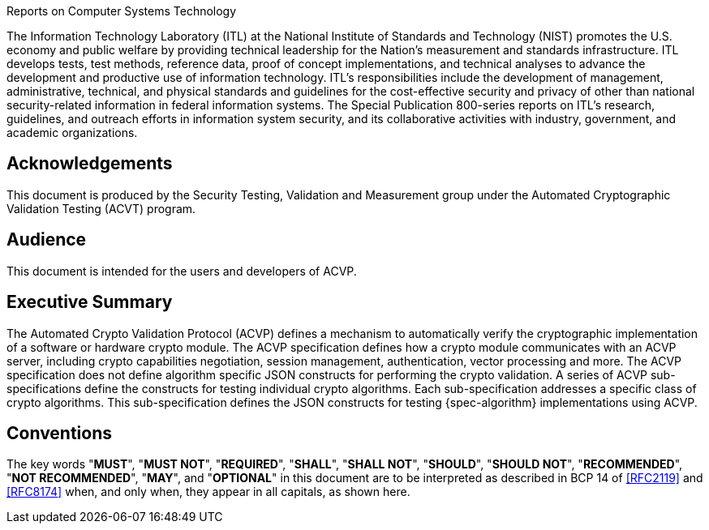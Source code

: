 
.Reports on Computer Systems Technology
The Information Technology Laboratory (ITL) at the National
Institute of Standards and Technology (NIST) promotes the U.S.
economy and public welfare by providing technical leadership for
the Nation's measurement and standards infrastructure. ITL develops
tests, test methods, reference data, proof of concept
implementations, and technical analyses to advance the development
and productive use of information technology. ITL's
responsibilities include the development of management,
administrative, technical, and physical standards and guidelines
for the cost-effective security and privacy of other than national
security-related information in federal information systems. The
Special Publication 800-series reports on ITL's research,
guidelines, and outreach efforts in information system security,
and its collaborative activities with industry, government, and
academic organizations.

[preface]
== Acknowledgements

This document is produced by the Security Testing, Validation and Measurement group under the
Automated Cryptographic Validation Testing (ACVT) program.

[preface]
== Audience

This document is intended for the users and developers of ACVP.

[executive-summary]
== Executive Summary

The Automated Crypto Validation Protocol (ACVP) defines a mechanism to automatically verify the cryptographic implementation of a software or hardware crypto module. The ACVP specification defines how a crypto module communicates with an ACVP server, including crypto capabilities negotiation, session management, authentication, vector processing and more. The ACVP specification does not define algorithm specific JSON constructs for performing the crypto validation. A series of ACVP sub-specifications define the constructs for testing individual crypto algorithms. Each sub-specification addresses a specific class of crypto algorithms. This sub-specification defines the JSON constructs for testing {spec-algorithm} implementations using ACVP.

[preface]
== Conventions

The key words "*MUST*", "*MUST NOT*", "*REQUIRED*", "*SHALL*", "*SHALL NOT*", "*SHOULD*", "*SHOULD NOT*", "*RECOMMENDED*", "*NOT RECOMMENDED*", "*MAY*", and "*OPTIONAL*" in this document are to be interpreted as described in BCP 14 of <<RFC2119>> and <<RFC8174>> when, and only when, they appear in all capitals, as shown here.
